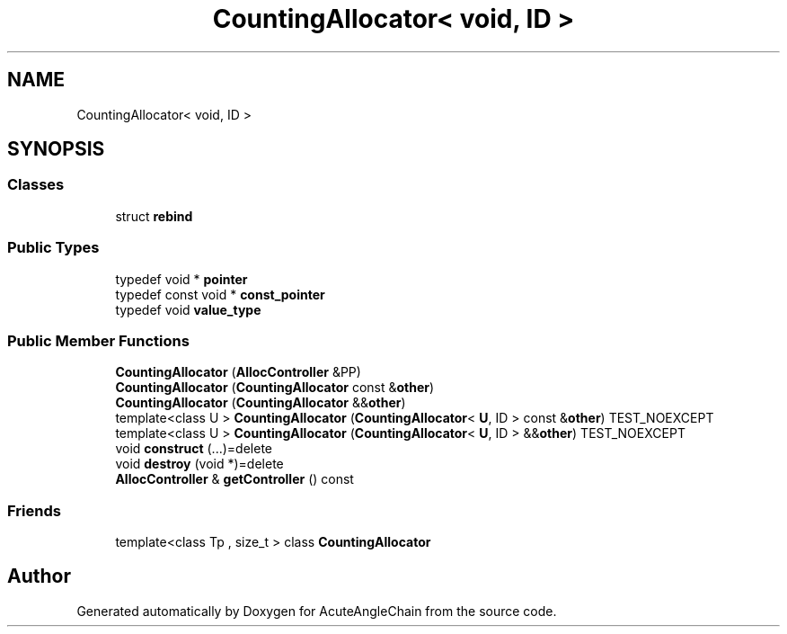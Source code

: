 .TH "CountingAllocator< void, ID >" 3 "Sun Jun 3 2018" "AcuteAngleChain" \" -*- nroff -*-
.ad l
.nh
.SH NAME
CountingAllocator< void, ID >
.SH SYNOPSIS
.br
.PP
.SS "Classes"

.in +1c
.ti -1c
.RI "struct \fBrebind\fP"
.br
.in -1c
.SS "Public Types"

.in +1c
.ti -1c
.RI "typedef void * \fBpointer\fP"
.br
.ti -1c
.RI "typedef const void * \fBconst_pointer\fP"
.br
.ti -1c
.RI "typedef void \fBvalue_type\fP"
.br
.in -1c
.SS "Public Member Functions"

.in +1c
.ti -1c
.RI "\fBCountingAllocator\fP (\fBAllocController\fP &PP)"
.br
.ti -1c
.RI "\fBCountingAllocator\fP (\fBCountingAllocator\fP const &\fBother\fP)"
.br
.ti -1c
.RI "\fBCountingAllocator\fP (\fBCountingAllocator\fP &&\fBother\fP)"
.br
.ti -1c
.RI "template<class U > \fBCountingAllocator\fP (\fBCountingAllocator\fP< \fBU\fP, ID > const &\fBother\fP) TEST_NOEXCEPT"
.br
.ti -1c
.RI "template<class U > \fBCountingAllocator\fP (\fBCountingAllocator\fP< \fBU\fP, ID > &&\fBother\fP) TEST_NOEXCEPT"
.br
.ti -1c
.RI "void \fBconstruct\fP (\&.\&.\&.)=delete"
.br
.ti -1c
.RI "void \fBdestroy\fP (void *)=delete"
.br
.ti -1c
.RI "\fBAllocController\fP & \fBgetController\fP () const"
.br
.in -1c
.SS "Friends"

.in +1c
.ti -1c
.RI "template<class Tp , size_t > class \fBCountingAllocator\fP"
.br
.in -1c

.SH "Author"
.PP 
Generated automatically by Doxygen for AcuteAngleChain from the source code\&.
